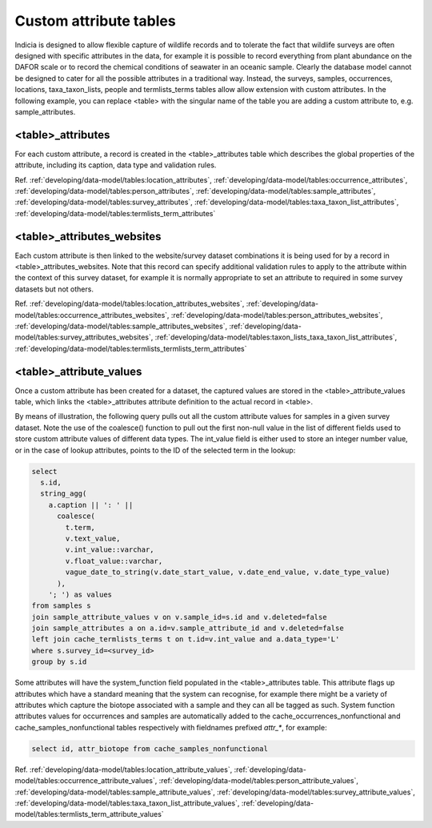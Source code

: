 Custom attribute tables
=======================

Indicia is designed to allow flexible capture of wildlife records and to tolerate the fact
that wildlife surveys are often designed with specific attributes in the data, for example
it is possible to record everything from plant abundance on the DAFOR scale or to record
the chemical conditions of seawater in an oceanic sample. Clearly the database model cannot
be designed to cater for all the possible attributes in a traditional way. Instead, the
surveys, samples, occurrences, locations, taxa_taxon_lists, people and termlists_terms tables
allow allow extension with custom attributes. In the following example, you can replace
<table> with the singular name of the table you are adding a custom attribute to, e.g.
sample_attributes.

<table>_attributes
------------------

For each custom attribute, a record is created in the <table>_attributes table which
describes the global properties of the attribute, including its caption, data type and
validation rules.

Ref. :ref:`developing/data-model/tables:location_attributes`, 
:ref:`developing/data-model/tables:occurrence_attributes`,
:ref:`developing/data-model/tables:person_attributes`, 
:ref:`developing/data-model/tables:sample_attributes`, 
:ref:`developing/data-model/tables:survey_attributes`, 
:ref:`developing/data-model/tables:taxa_taxon_list_attributes`,
:ref:`developing/data-model/tables:termlists_term_attributes`

<table>_attributes_websites
---------------------------

Each custom attribute is then linked to the website/survey dataset combinations it is being
used for by a record in <table>_attributes_websites. Note that this record can specify
additional validation rules to apply to the attribute within the context of this survey
dataset, for example it is normally appropriate to set an attribute to required in some
survey datasets but not others.

Ref. :ref:`developing/data-model/tables:location_attributes_websites`, 
:ref:`developing/data-model/tables:occurrence_attributes_websites`,
:ref:`developing/data-model/tables:person_attributes_websites`, 
:ref:`developing/data-model/tables:sample_attributes_websites`, 
:ref:`developing/data-model/tables:survey_attributes_websites`, 
:ref:`developing/data-model/tables:taxon_lists_taxa_taxon_list_attributes`,
:ref:`developing/data-model/tables:termlists_termlists_term_attributes`

<table>_attribute_values
------------------------

Once a custom attribute has been created for a dataset, the captured values are stored in
the <table>_attribute_values table, which links the <table>_attributes attribute
definition to the actual record in <table>.

By means of illustration, the following query pulls out all the custom attribute values for
samples in a given survey dataset. Note the use of the coalesce() function to pull out the
first non-null value in the list of different fields used to store custom attribute values
of different data types. The int_value field is either used to store an integer number
value, or in the case of lookup attributes, points to the ID of the selected term in the
lookup:

.. code-block:: sql

  select
    s.id,
    string_agg(
      a.caption || ': ' ||
        coalesce(
          t.term,
          v.text_value,
          v.int_value::varchar,
          v.float_value::varchar,
          vague_date_to_string(v.date_start_value, v.date_end_value, v.date_type_value)
        ),
      '; ') as values
  from samples s
  join sample_attribute_values v on v.sample_id=s.id and v.deleted=false
  join sample_attributes a on a.id=v.sample_attribute_id and v.deleted=false
  left join cache_termlists_terms t on t.id=v.int_value and a.data_type='L'
  where s.survey_id=<survey_id>
  group by s.id

Some attributes will have the system_function field populated in the <table>_attributes
table. This attribute flags up attributes which have a standard meaning that the system
can recognise, for example there might be a variety of attributes which capture the
biotope associated with a sample and they can all be tagged as such. System function
attributes values for occurrences and samples are automatically added to the
cache_occurrences_nonfunctional and cache_samples_nonfunctional tables respectively with
fieldnames prefixed `attr_*`, for
example:

.. code-block:: sql

  select id, attr_biotope from cache_samples_nonfunctional

Ref. :ref:`developing/data-model/tables:location_attribute_values`, 
:ref:`developing/data-model/tables:occurrence_attribute_values`,
:ref:`developing/data-model/tables:person_attribute_values`, 
:ref:`developing/data-model/tables:sample_attribute_values`, 
:ref:`developing/data-model/tables:survey_attribute_values`, 
:ref:`developing/data-model/tables:taxa_taxon_list_attribute_values`,
:ref:`developing/data-model/tables:termlists_term_attribute_values`
  